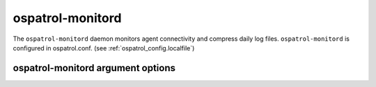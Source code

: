 
.. _ospatrol-monitord:

ospatrol-monitord
=============

The ``ospatrol-monitord`` daemon monitors agent connectivity and compress daily log files.
``ospatrol-monitord`` is configured in ospatrol.conf.  (see :ref:`ospatrol_config.localfile`)


ospatrol-monitord argument options
~~~~~~~~~~~~~~~~~~~~~~~~~~~~~~

.. program:: ospatrol-monitord

.. option:: -d

    Run in debug mode.

.. option:: -V

    Version and license information.

.. option:: -h

    Display the help message.

.. option:: -t

    Test configuration.

.. option:: -f

    Run ``ospatrol-monitord`` in the foreground.

.. option:: -u <user>

    Run ``ospatrol-monitord`` as <user>.

    **Default:** ospatrolm

.. option:: -g <group>

    Run ``ospatrol-monitord`` as <group>.

.. option:: -c <config>

    Run ``ospatrol-monitord`` using <config> as the configuration file.

    **Default:** /var/ospatrol/etc/ospatrol.conf

.. option:: -D <dir>

    Chroot to <dir>.

    **Default:** /var/ospatrol


